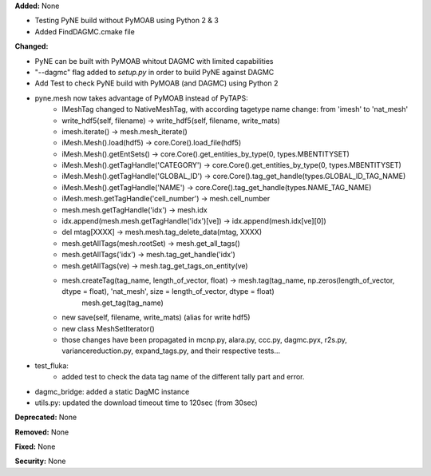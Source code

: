 **Added:** None

* Testing PyNE build without PyMOAB using Python 2 & 3
* Added FindDAGMC.cmake file

**Changed:** 

* PyNE can be built with PyMOAB whitout DAGMC with limited capabilities

* "--dagmc" flag added to `setup.py` in order to build PyNE against DAGMC

* Add Test to check PyNE build with PyMOAB (and DAGMC) using Python 2

* pyne.mesh now takes advantage of PyMOAB instead of PyTAPS:
   - IMeshTag changed to NativeMeshTag, with according tagetype name change:
     from 'imesh' to 'nat_mesh'
   - write_hdf5(self, filename) -> write_hdf5(self, filename, write_mats)
   - imesh.iterate() -> mesh.mesh_iterate()
   - iMesh.Mesh().load(hdf5) -> core.Core().load_file(hdf5)
   - iMesh.Mesh().getEntSets() -> core.Core().get_entities_by_type(0, types.MBENTITYSET)
   - iMesh.Mesh().getTagHandle('CATEGORY') -> core.Core().get_entities_by_type(0, types.MBENTITYSET)
   - iMesh.Mesh().getTagHandle('GLOBAL_ID') -> core.Core().tag_get_handle(types.GLOBAL_ID_TAG_NAME)
   - iMesh.Mesh().getTagHandle('NAME') -> core.Core().tag_get_handle(types.NAME_TAG_NAME)
   - iMesh.mesh.getTagHandle('cell_number') -> mesh.cell_number
   - mesh.mesh.getTagHandle('idx') -> mesh.idx
   - idx.append(mesh.mesh.getTagHandle('idx')[ve]) -> idx.append(mesh.idx[ve][0])
   - del mtag[XXXX] -> mesh.mesh.tag_delete_data(mtag, XXXX)
   - mesh.getAllTags(mesh.rootSet) -> mesh.get_all_tags()
   - mesh.getAllTags('idx') -> mesh.tag_get_handle('idx')
   - mesh.getAllTags(ve) -> mesh.tag_get_tags_on_entity(ve)
   - mesh.createTag(tag_name, length_of_vector, float) -> mesh.tag(tag_name, np.zeros(length_of_vector, dtype = float), 'nat_mesh', size = length_of_vector, dtype = float)
                                                                      mesh.get_tag(tag_name)
   - new save(self, filename, write_mats) (alias for write hdf5)
   - new class MeshSetIterator()
   - those changes have been propagated in mcnp.py, alara.py, ccc.py, dagmc.pyx,
     r2s.py, variancereduction.py, expand_tags.py, and their respective tests... 

* test_fluka:
   - added test to check the data tag name of the different tally part and
     error.

* dagmc_bridge: added a static DagMC instance

* utils.py: updated the download timeout time to 120sec (from 30sec)

**Deprecated:** None

**Removed:** None

**Fixed:** None

**Security:** None
